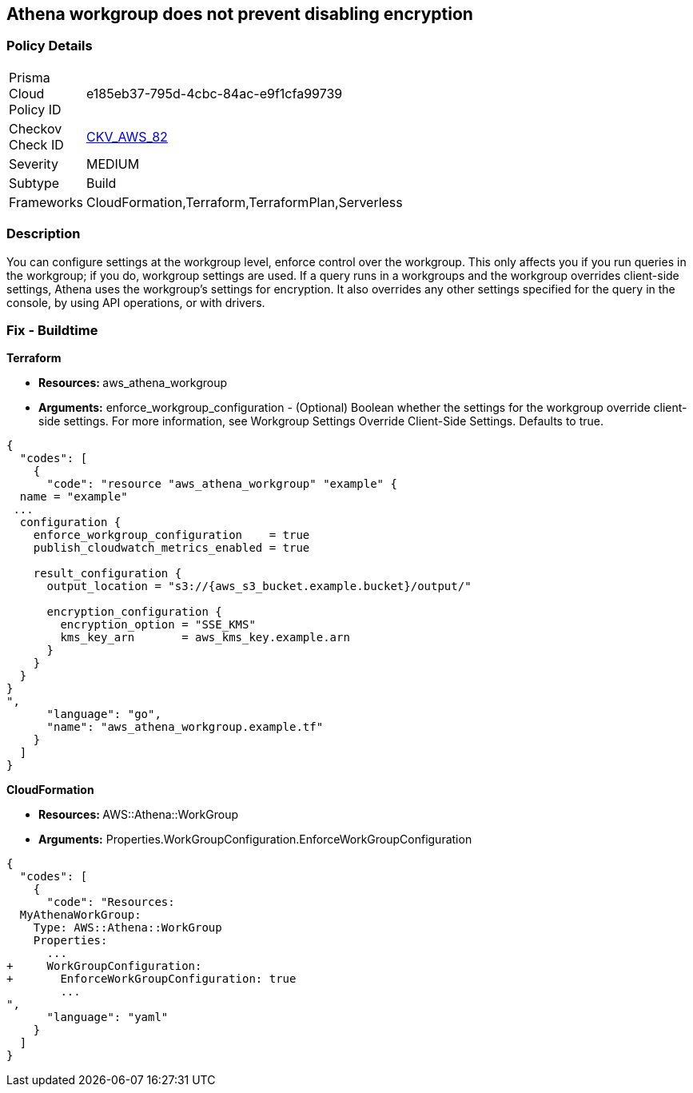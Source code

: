 == Athena workgroup does not prevent disabling encryption


=== Policy Details 

[width=45%]
[cols="1,1"]
|=== 
|Prisma Cloud Policy ID 
| e185eb37-795d-4cbc-84ac-e9f1cfa99739

|Checkov Check ID 
| https://github.com/bridgecrewio/checkov/tree/master/checkov/terraform/checks/resource/aws/AthenaWorkgroupConfiguration.py[CKV_AWS_82]

|Severity
|MEDIUM

|Subtype
|Build

|Frameworks
|CloudFormation,Terraform,TerraformPlan,Serverless

|=== 



=== Description 


You can configure settings at the workgroup level, enforce control over the workgroup.
This only affects you if you run queries in the workgroup;
if you do, workgroup settings are used.
If a query runs in a workgroups and the workgroup overrides client-side settings, Athena uses the workgroup's settings for encryption.
It also overrides any other settings specified for the query in the console, by using API operations, or with drivers.

////
=== Fix - Runtime


CLI Command


Run the create-cluster command and use the encryption-info option to point to the file where you saved your configuration JSON.


[source,shell]
----
{
  "codes": [
    {
      "code": "aws kafka create-cluster
--cluster-name "ExampleClusterName"
--broker-node-group-info file://brokernodegroupinfo.json
--encryption-info file://encryptioninfo.json
--kafka-version "2.2.1"
--number-of-broker-nodes 3",
      "language": "shell"
    }
  ]
}
----
////

=== Fix - Buildtime


*Terraform* 


* **Resources: **aws_athena_workgroup
* *Arguments:* enforce_workgroup_configuration - (Optional) Boolean whether the settings for the workgroup override client-side settings.
For more information, see Workgroup Settings Override Client-Side Settings.
Defaults to true.


[source,go]
----
{
  "codes": [
    {
      "code": "resource "aws_athena_workgroup" "example" {
  name = "example"
 ...
  configuration {
    enforce_workgroup_configuration    = true
    publish_cloudwatch_metrics_enabled = true

    result_configuration {
      output_location = "s3://{aws_s3_bucket.example.bucket}/output/"

      encryption_configuration {
        encryption_option = "SSE_KMS"
        kms_key_arn       = aws_kms_key.example.arn
      }
    }
  }
}
",
      "language": "go",
      "name": "aws_athena_workgroup.example.tf"
    }
  ]
}
----


*CloudFormation* 


* **Resources: ** AWS::Athena::WorkGroup
* *Arguments:* Properties.WorkGroupConfiguration.EnforceWorkGroupConfiguration


[source,yaml]
----
{
  "codes": [
    {
      "code": "Resources:
  MyAthenaWorkGroup:
    Type: AWS::Athena::WorkGroup
    Properties:
      ...
+     WorkGroupConfiguration:
+       EnforceWorkGroupConfiguration: true
        ...
",
      "language": "yaml"
    }
  ]
}
----
